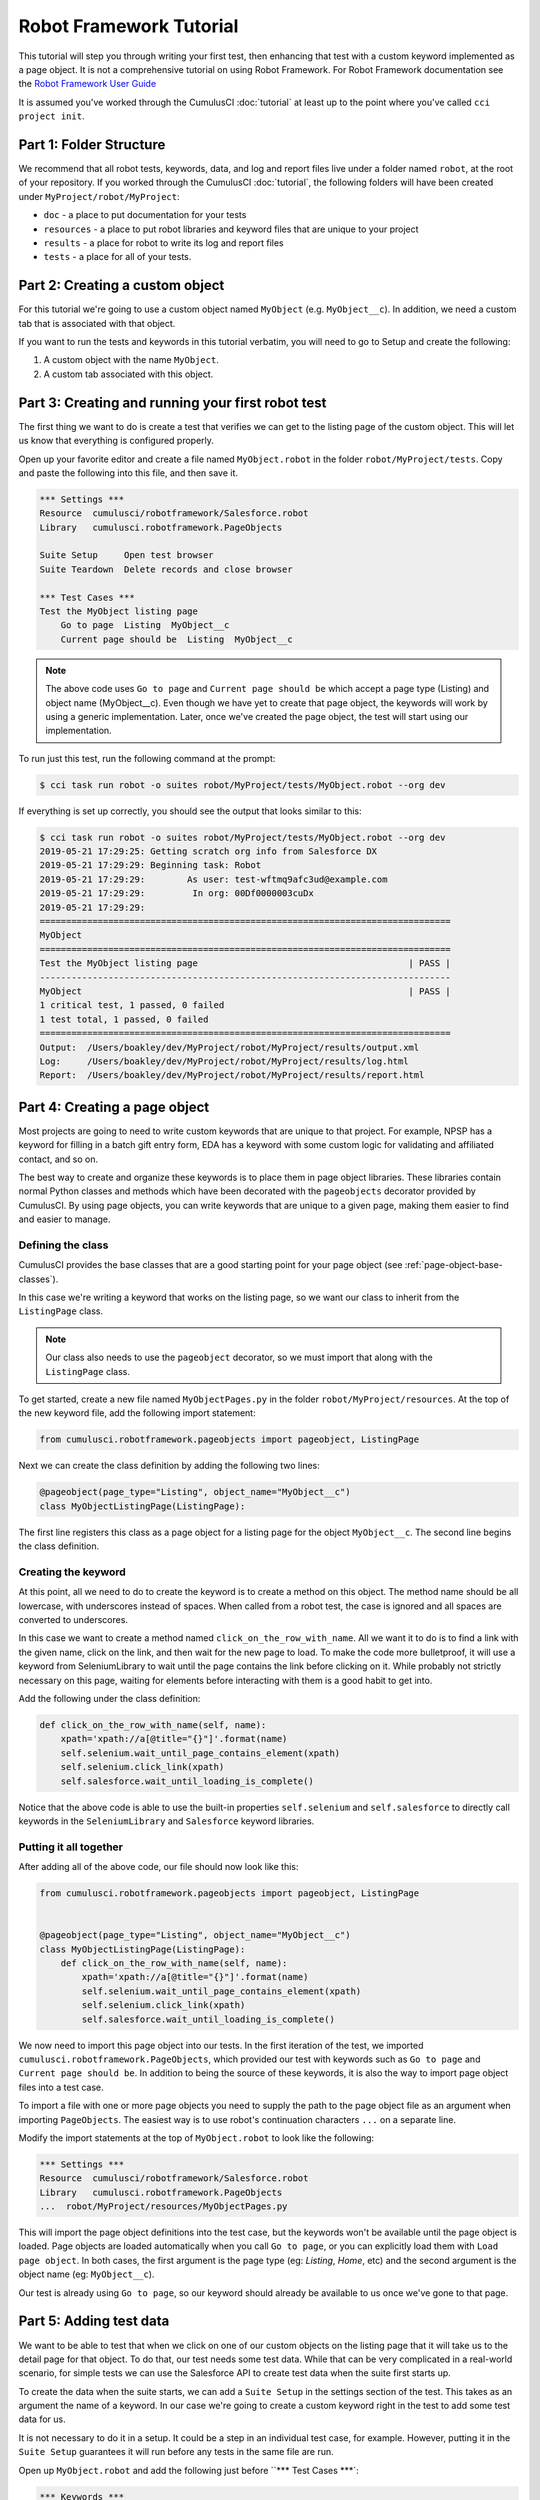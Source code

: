 ========================
Robot Framework Tutorial
========================

This tutorial will step you through writing your first test, then
enhancing that test with a custom keyword implemented as a page
object. It is not a comprehensive tutorial on using Robot
Framework. For Robot Framework documentation see the
`Robot Framework User Guide <http://robotframework.org/robotframework/latest/RobotFrameworkUserGuide.html>`_

It is assumed you've worked through the CumulusCI :doc:`tutorial` at least up to the
point where you've called ``cci project init``.



Part 1: Folder Structure
========================

We recommend that all robot tests, keywords, data, and log and report files live under
a folder named ``robot``, at the root of your repository. If you worked
through the CumulusCI :doc:`tutorial`, the following folders will
have been created under ``MyProject/robot/MyProject``:

- ``doc`` - a place to put documentation for your tests
- ``resources`` - a place to put robot libraries and keyword files that
  are unique to your project
- ``results`` - a place for robot to write its log and report files
- ``tests`` - a place for all of your tests.


Part 2: Creating a custom object
================================

For this tutorial we're going to use a custom object named
``MyObject`` (e.g. ``MyObject__c``). In addition, we need a custom tab that is associated
with that object.

If you want to run the tests and keywords in this tutorial verbatim,
you will need to go to Setup and create the following:

1. A custom object with the name ``MyObject``.
2. A custom tab associated with this object.


Part 3: Creating and running your first robot test
==================================================

The first thing we want to do is create a test that verifies
we can get to the listing page of the custom object. This will
let us know that everything is configured properly.

Open up your favorite editor and create a file named ``MyObject.robot``
in the folder ``robot/MyProject/tests``. Copy and paste the
following into this file, and then save it.

.. code-block:: console

    *** Settings ***
    Resource  cumulusci/robotframework/Salesforce.robot
    Library   cumulusci.robotframework.PageObjects

    Suite Setup     Open test browser
    Suite Teardown  Delete records and close browser

    *** Test Cases ***
    Test the MyObject listing page
        Go to page  Listing  MyObject__c
        Current page should be  Listing  MyObject__c

.. note::

   The above code uses ``Go to page`` and ``Current page should be``
   which accept a page type (Listing) and object name
   (MyObject__c). Even though we have yet to create that page object,
   the keywords will work by using a generic implementation. Later,
   once we've created the page object, the test will start using our
   implementation.

To run just this test, run the following command at the prompt:

.. code-block:: console

    $ cci task run robot -o suites robot/MyProject/tests/MyObject.robot --org dev

If everything is set up correctly, you should see the output that
looks similar to this:

.. code-block:: console

    $ cci task run robot -o suites robot/MyProject/tests/MyObject.robot --org dev
    2019-05-21 17:29:25: Getting scratch org info from Salesforce DX
    2019-05-21 17:29:29: Beginning task: Robot
    2019-05-21 17:29:29:        As user: test-wftmq9afc3ud@example.com
    2019-05-21 17:29:29:         In org: 00Df0000003cuDx
    2019-05-21 17:29:29:
    ==============================================================================
    MyObject
    ==============================================================================
    Test the MyObject listing page                                        | PASS |
    ------------------------------------------------------------------------------
    MyObject                                                              | PASS |
    1 critical test, 1 passed, 0 failed
    1 test total, 1 passed, 0 failed
    ==============================================================================
    Output:  /Users/boakley/dev/MyProject/robot/MyProject/results/output.xml
    Log:     /Users/boakley/dev/MyProject/robot/MyProject/results/log.html
    Report:  /Users/boakley/dev/MyProject/robot/MyProject/results/report.html

Part 4: Creating a page object
==============================

Most projects are going to need to write custom keywords that are
unique to that project. For example, NPSP has a keyword for filling in
a batch gift entry form, EDA has a keyword with some custom logic for
validating and affiliated contact, and so on.

The best way to create and organize these keywords is to place them in
page object libraries. These libraries contain normal Python classes
and methods which have been decorated with the ``pageobjects``
decorator provided by CumulusCI. By using page objects, you can write
keywords that are unique to a given page, making them easier to find
and easier to manage.


Defining the class
------------------

CumulusCI provides the base classes that are a good starting point
for your page object (see :ref:`page-object-base-classes`). 

In this case we're writing a keyword that works
on the listing page, so we want our class to inherit from the
``ListingPage`` class.

.. note::

    Our class also needs to use the ``pageobject`` decorator, so we must
    import that along with the ``ListingPage`` class.

To get started, create a new file named ``MyObjectPages.py`` in the
folder ``robot/MyProject/resources``. At the top of the new keyword
file, add the following import statement:

.. code-block:: python

    from cumulusci.robotframework.pageobjects import pageobject, ListingPage

Next we can create the class definition by adding the following two
lines:

.. code-block:: python

    @pageobject(page_type="Listing", object_name="MyObject__c")
    class MyObjectListingPage(ListingPage):

The first line registers this class as a page object for a listing page
for the object ``MyObject__c``. The second line begins the class
definition.

Creating the keyword
--------------------

At this point, all we need to do to create the keyword is to create a
method on this object. The method name should be all lowercase, with
underscores instead of spaces. When called from a robot test, the case
is ignored and all spaces are converted to underscores.

In this case we want to create a method named
``click_on_the_row_with_name``. All we want it to do is to find a
link with the given name, click on the link, and then wait for the new
page to load. To make the code more bulletproof, it will use a keyword
from SeleniumLibrary to wait until the page contains the link before
clicking on it. While probably not strictly necessary on this page,
waiting for elements before interacting with them is a good habit to
get into.

Add the following under the class definition:

.. code-block:: python

    def click_on_the_row_with_name(self, name):
        xpath='xpath://a[@title="{}"]'.format(name)
        self.selenium.wait_until_page_contains_element(xpath)
        self.selenium.click_link(xpath)
        self.salesforce.wait_until_loading_is_complete()

Notice that the above code is able to use the built-in properties
``self.selenium`` and ``self.salesforce`` to directly call keywords in
the ``SeleniumLibrary`` and ``Salesforce`` keyword libraries.


Putting it all together
-----------------------

After adding all of the above code, our file should now look like
this:

.. code-block:: python

    from cumulusci.robotframework.pageobjects import pageobject, ListingPage


    @pageobject(page_type="Listing", object_name="MyObject__c")
    class MyObjectListingPage(ListingPage):
        def click_on_the_row_with_name(self, name):
            xpath='xpath://a[@title="{}"]'.format(name)
            self.selenium.wait_until_page_contains_element(xpath)
            self.selenium.click_link(xpath)
            self.salesforce.wait_until_loading_is_complete()

We now need to import this page object into our tests. In the first
iteration of the test, we imported
``cumulusci.robotframework.PageObjects``, which provided our test with
keywords such as ``Go to page`` and ``Current page should be``. In
addition to being the source of these keywords, it is also the way to
import page object files into a test case.

To import a file with one or more page objects you need to supply the
path to the page object file as an argument when importing
``PageObjects``. The easiest way is to use robot's continuation
characters ``...`` on a separate line.

Modify the import statements at the top of ``MyObject.robot`` to look
like the following:

.. code-block:: console

    *** Settings ***
    Resource  cumulusci/robotframework/Salesforce.robot
    Library   cumulusci.robotframework.PageObjects
    ...  robot/MyProject/resources/MyObjectPages.py

This will import the page object definitions into the test case, but
the keywords won't be available until the page object is loaded. Page
objects are loaded automatically when you call ``Go to page``, or you
can explicitly load them with ``Load page object``. In both cases, the
first argument is the page type (eg: `Listing`, `Home`, etc) and the
second argument is the object name (eg: ``MyObject__c``).

Our test is already using ``Go to page``, so our keyword should
already be available to us once we've gone to that page.


Part 5: Adding test data
========================

We want to be able to test that when we click on one of our custom
objects on the listing page that it will take us to the detail page
for that object. To do that, our test needs some test data. While that
can be very complicated in a real-world scenario, for simple tests we
can use the Salesforce API to create test data when the suite first
starts up.

To create the data when the suite starts, we can add a ``Suite Setup``
in the settings section of the test. This takes as an argument the
name of a keyword. In our case we're going to create a custom keyword
right in the test to add some test data for us.

It is not necessary to do it in a setup. It could be a step in an
individual test case, for example. However, putting it in the ``Suite
Setup`` guarantees it will run before any tests in the same file are
run.

Open up ``MyObject.robot`` and add the following just before ``***
Test Cases ***`:

.. code-block:: console

    *** Keywords ***
    Create test data
        [Documentation]
        ...  Creates a MyObject record named "Leeroy Jenkins"
        ...  if one doesn't exist

        # Check to see if the record is already in the database,
        # and return if it already exists
        ${status}  ${result}=  Run keyword and ignore error  Salesforce get  MyObject__c  Name=Leeroy Jenkins
        Return from keyword if  '${status}'=='PASS'

        # The record didn't exist, so create it
        Log  creating MyObject object with name 'Leeroy Jenkins'  DEBUG
        Salesforce Insert  MyObject__c  Name=Leeroy Jenkins

We also need to modify our ``Suite Setup`` to call this keyword in
addition to calling the ``Open Test Browser`` keyword. Since ``Suite
Setup`` only accepts a single keyword, we can use the built-in keyword
``Run keywords`` to run more than one keyword in the setup.

Change the suite setup to look like the following, again using robot's
continuation characters to spread the code across multipe rows for
readability.

.. note::

    It is critical that you use all caps for ``AND``, as
    that's the way robot knows where one keyword ends and the next
    begins.

.. code-block:: console

    Suite Setup     Run keywords
    ...  Create test data
    ...  AND  Open test browser

Notice that our ``Suite Teardown`` calls ``Delete records and
close browser``. The _records_ in that keyword refers to any data
records created by ``Salesforce Insert``. This makes it possible to
both create and later clean up temporary data used for a test.

It is important to note that the suite teardown isn't guaranteed to run
if you forcibly kill a running robot test. That is why we added the
check in the ``Create test data`` keyword.

Part 6: Using the new keyword
=============================

We are now ready to modify our test to use our new keyword, since we
now have some test data in our database, and the keyword definition in
our page object file.

Once again, edit ``MyObject.robot`` to add the following two
statements at the end of our test:

.. code-block:: console

    Click on the row with name  Leeroy Jenkins
    Current page should be  Detail  MyObject__c

The complete test should now look like this:

.. code-block:: console

    *** Settings ***
    Resource  cumulusci/robotframework/Salesforce.robot
    Library   cumulusci.robotframework.PageObjects
    ...  robot/MyProject/resources/MyObjectPages.py

    Suite Setup     Run keywords
    ...  Create test data
    ...  AND  Open test browser
    Suite Teardown  Delete records and close browser

    *** Keywords ***
    Create test data
        [Documentation]  Creates a MyObject record named "Leeroy Jenkins" if one doesn't exist

        # Check to see if the record is already in the database,
        # and do nothing if it already exists
        ${status}  ${result}=  Run keyword and ignore error  Salesforce get  MyObject__c  Name=Leeroy Jenkins
        Return from keyword if  '${status}'=='PASS'

        # The record didn't exist, so create it
        Log  creating MyObject object with name 'Leeroy Jenkins'  DEBUG
        Salesforce Insert  MyObject__c  Name=Leeroy Jenkins

    *** Test Cases ***
    Test the MyObject listing page
        Go to page  Listing  MyObject__c
        Current page should be  Listing  MyObject__c

        Click on the row with name  Leeroy Jenkins
        Current page should be  Detail  MyObject__c

With everything in place, we should be able to run the test using the
same command as before:

.. code-block:: console

    $ cci task run robot -o suites robot/MyProject/tests/MyObject.robot --org dev
    2019-05-21 22:02:27: Getting scratch org info from Salesforce DX
    2019-05-21 22:02:31: Beginning task: Robot
    2019-05-21 22:02:31:        As user: test-wftmq9afc3ud@example.com
    2019-05-21 22:02:31:         In org: 00Df0000003cuDx
    2019-05-21 22:02:31:
    ==============================================================================
    MyObject
    ==============================================================================
    Test the MyObject listing page                                        | PASS |
    ------------------------------------------------------------------------------
    MyObject                                                              | PASS |
    1 critical test, 1 passed, 0 failed
    1 test total, 1 passed, 0 failed
    ==============================================================================
    Output:  /Users/boakley/dev/MyProject/robot/MyProject/results/output.xml
    Log:     /Users/boakley/dev/MyProject/robot/MyProject/results/log.html
    Report:  /Users/boakley/dev/MyProject/robot/MyProject/results/report.html

